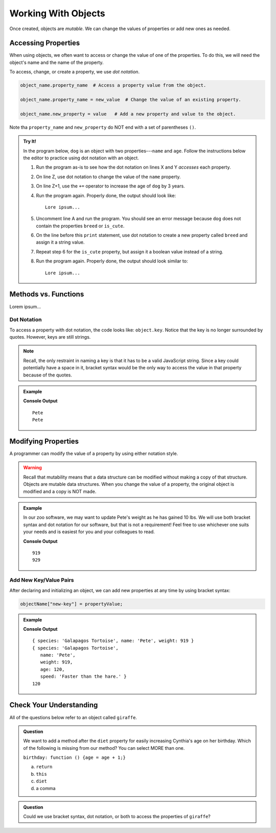 Working With Objects
====================

Once created, objects are *mutable*. We can change the values of properties or
add new ones as needed.

Accessing Properties
--------------------

When using objects, we often want to access or change the value of one of the
properties. To do this, we will need the object's name and the name of the
property.

To access, change, or create a property, we use *dot notation*.

.. sourcecode:: python

   object_name.property_name  # Access a property value from the object.

   object_name.property_name = new_value  # Change the value of an existing property.

   object_name.new_property = value   # Add a new property and value to the object.

Note tha ``property_name`` and ``new_property`` do NOT end with a set of
parentheses ``()``.

.. admonition:: Try It!

   In the program below, ``dog`` is an object with two properties---``name``
   and ``age``. Follow the instructions below the editor to practice using dot
   notation with an object.

   .. todo:: Insert interactive editor here (object dot notation).

   #. Run the program as-is to see how the dot notation on lines X and Y
      *accesses* each property.
   #. On line Z, use dot notation to change the value of the ``name`` property.
   #. On line Z+1, use the ``+=`` operator to increase the age of ``dog`` by
      3 years.
   #. Run the program again. Properly done, the output should look like:

      ::

         Lore ipsum...

   #. Uncomment line A and run the program. You should see an error message
      because ``dog`` does not contain the properties ``breed`` or ``is_cute``.
   #. On the line before this ``print`` statement, use dot notation to create
      a new property called ``breed`` and assign it a string value.
   #. Repeat step 6 for the ``is_cute`` property, but assign it a boolean value
      instead of a string.
   #. Run the program again. Properly done, the output should look similar to:

      ::

         Lore ipsum...


Methods vs. Functions
---------------------

Lorem ipsum...

Dot Notation
^^^^^^^^^^^^

To access a property with dot notation, the code looks like: ``object.key``. Notice that the key is no longer surrounded by quotes. However, keys are still strings.

.. note::

   Recall, the only restraint in naming a key is that it has to be a valid JavaScript string.
   Since a key could potentially have a space in it, bracket syntax would be the only way to access the value in that property because of the quotes.

.. admonition:: Example

   .. sourcecode:: js
      :linenos:

      let tortoiseOne = {
          species: "Galapagos Tortoise",
          name: "Pete",
          weight: 919,
          age: 85,
          diet: ["pumpkins", "lettuce", "cabbage"]
      };

      console.log(tortoiseOne["name"]);
      console.log(tortoiseOne.name);

   **Console Output**

   ::

      Pete
      Pete

Modifying Properties
--------------------

A programmer can modify the value of a property by using either notation style.

.. warning::

   Recall that mutability means that a data structure can be modified without making a copy of that structure.
   Objects are mutable data structures.
   When you change the value of a property, the original object is modified and a copy is NOT made.

.. admonition:: Example

   In our zoo software, we may want to update Pete's weight as he has gained 10 lbs.
   We will use both bracket syntax and dot notation for our software, but that is not a requirement!
   Feel free to use whichever one suits your needs and is easiest for you and your colleagues to read.

   .. sourcecode:: js
      :linenos:

      let tortoiseOne = {
          species: "Galapagos Tortoise",
          name: "Pete",
          weight: 919,
          age: 85,
          diet: ["pumpkins", "lettuce", "cabbage"]
      };

      console.log(tortoiseOne.weight);

      newWeight = tortoiseOne.weight + 10;

      tortoiseOne["weight"] = newWeight;

      console.log(tortoiseOne["weight"]);

   **Console Output**

   ::

      919
      929

.. _add-new-object-properties:

Add New Key/Value Pairs
^^^^^^^^^^^^^^^^^^^^^^^^

After declaring and initializing an object, we can add new properties at any
time by using bracket syntax:

.. sourcecode:: js

   objectName["new-key"] = propertyValue;

.. admonition:: Example

   .. sourcecode:: js
      :linenos:

      let tortoiseTwo = {
          species: "Galapagos Tortoise",
          name: "Pete",
          weight: 919
      };

      console.log(tortoiseTwo);

      tortoiseTwo["age"] = 120;
      tortoiseTwo["speed"] = 'Faster than the hare.'

      console.log(tortoiseTwo);
      console.log(tortoiseTwo.age);

   **Console Output**

   ::

      { species: 'Galapagos Tortoise', name: 'Pete', weight: 919 }
      { species: 'Galapagos Tortoise',
         name: 'Pete',
         weight: 919,
         age: 120,
         speed: 'Faster than the hare.' }
      120

Check Your Understanding
------------------------

All of the questions below refer to an object called ``giraffe``.

.. sourcecode:: js
   :linenos:

   let giraffe = {
     species: "Reticulated Giraffe",
     name: "Cynthia",
     weight: 1500,
     age: 15,
     diet: "leaves"
   };

.. admonition:: Question

   We want to add a method after the ``diet`` property for easily increasing Cynthia's age on her birthday.
   Which of the following is missing from our method? You can select MORE than one.

   ``birthday: function () {age = age + 1;}``

   a. ``return``
   b. ``this``
   c. ``diet``
   d. a comma

.. admonition:: Question

   Could we use bracket syntax, dot notation, or both to access the properties of ``giraffe``?

